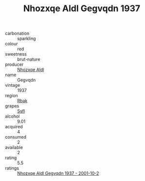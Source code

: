 :PROPERTIES:
:ID:                     d918e60f-9633-4762-8d49-222007018b39
:END:
#+TITLE: Nhozxqe Aldl Gegvqdn 1937

- carbonation :: sparkling
- colour :: red
- sweetness :: brut-nature
- producer :: [[id:539af513-9024-4da4-8bd6-4dac33ba9304][Nhozxqe Aldl]]
- name :: Gegvqdn
- vintage :: 1937
- region :: [[id:77991750-dea6-4276-bb68-bc388de42400][Rbak]]
- grapes :: [[id:aa0ff8ab-1317-4e05-aff1-4519ebca5153][Ssfl]]
- alcohol :: 9.01
- acquired :: 4
- consumed :: 2
- available :: 2
- rating :: 5.5
- ratings :: [[id:11c90098-d117-4ab0-bb98-06b594dc9e8b][Nhozxqe Aldl Gegvqdn 1937 - 2001-10-2]]


